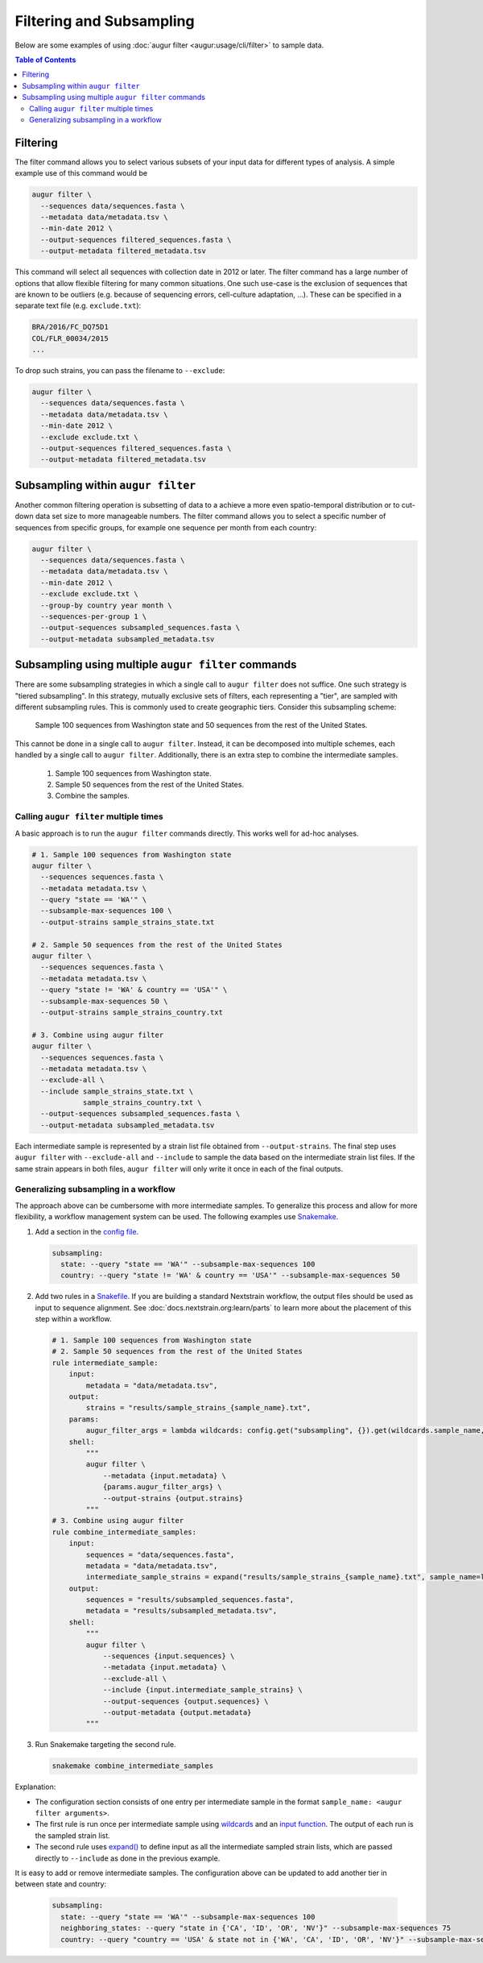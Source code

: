 =========================
Filtering and Subsampling
=========================

Below are some examples of using :doc:`augur filter <augur:usage/cli/filter>` to
sample data.

.. contents:: Table of Contents
   :local:

Filtering
=========

The filter command allows you to select various subsets of your input data for
different types of analysis. A simple example use of this command would be

.. code-block:: bash

   augur filter \
     --sequences data/sequences.fasta \
     --metadata data/metadata.tsv \
     --min-date 2012 \
     --output-sequences filtered_sequences.fasta \
     --output-metadata filtered_metadata.tsv

This command will select all sequences with collection date in 2012 or later.
The filter command has a large number of options that allow flexible filtering
for many common situations. One such use-case is the exclusion of sequences that
are known to be outliers (e.g. because of sequencing errors, cell-culture
adaptation, ...). These can be specified in a separate text file (e.g.
``exclude.txt``):

.. code-block::

   BRA/2016/FC_DQ75D1
   COL/FLR_00034/2015
   ...

To drop such strains, you can pass the filename to ``--exclude``:

.. code-block:: bash

   augur filter \
     --sequences data/sequences.fasta \
     --metadata data/metadata.tsv \
     --min-date 2012 \
     --exclude exclude.txt \
     --output-sequences filtered_sequences.fasta \
     --output-metadata filtered_metadata.tsv

Subsampling within ``augur filter``
===================================

Another common filtering operation is subsetting of data to a achieve a more
even spatio-temporal distribution or to cut-down data set size to more
manageable numbers. The filter command allows you to select a specific number of
sequences from specific groups, for example one sequence per month from each
country:

.. code-block:: bash

   augur filter \
     --sequences data/sequences.fasta \
     --metadata data/metadata.tsv \
     --min-date 2012 \
     --exclude exclude.txt \
     --group-by country year month \
     --sequences-per-group 1 \
     --output-sequences subsampled_sequences.fasta \
     --output-metadata subsampled_metadata.tsv

Subsampling using multiple ``augur filter`` commands
====================================================

There are some subsampling strategies in which a single call to ``augur filter``
does not suffice. One such strategy is "tiered subsampling". In this strategy,
mutually exclusive sets of filters, each representing a "tier", are sampled with
different subsampling rules. This is commonly used to create geographic tiers.
Consider this subsampling scheme:

   Sample 100 sequences from Washington state and 50 sequences from the rest of the United States.

This cannot be done in a single call to ``augur filter``. Instead, it can be
decomposed into multiple schemes, each handled by a single call to ``augur
filter``. Additionally, there is an extra step to combine the intermediate
samples.

   1. Sample 100 sequences from Washington state.
   2. Sample 50 sequences from the rest of the United States.
   3. Combine the samples.

Calling ``augur filter`` multiple times
---------------------------------------

A basic approach is to run the ``augur filter`` commands directly. This works
well for ad-hoc analyses.

.. code-block:: bash

   # 1. Sample 100 sequences from Washington state
   augur filter \
     --sequences sequences.fasta \
     --metadata metadata.tsv \
     --query "state == 'WA'" \
     --subsample-max-sequences 100 \
     --output-strains sample_strains_state.txt
 
   # 2. Sample 50 sequences from the rest of the United States
   augur filter \
     --sequences sequences.fasta \
     --metadata metadata.tsv \
     --query "state != 'WA' & country == 'USA'" \
     --subsample-max-sequences 50 \
     --output-strains sample_strains_country.txt
 
   # 3. Combine using augur filter
   augur filter \
     --sequences sequences.fasta \
     --metadata metadata.tsv \
     --exclude-all \
     --include sample_strains_state.txt \
               sample_strains_country.txt \
     --output-sequences subsampled_sequences.fasta \
     --output-metadata subsampled_metadata.tsv

Each intermediate sample is represented by a strain list file obtained from
``--output-strains``. The final step uses ``augur filter`` with ``--exclude-all``
and ``--include`` to sample the data based on the intermediate strain list
files. If the same strain appears in both files, ``augur filter`` will only
write it once in each of the final outputs.

Generalizing subsampling in a workflow
--------------------------------------

The approach above can be cumbersome with more intermediate samples. To
generalize this process and allow for more flexibility, a workflow management
system can be used. The following examples use `Snakemake`_.

1. Add a section in the `config file`_.

   .. code-block:: yaml

      subsampling:
        state: --query "state == 'WA'" --subsample-max-sequences 100
        country: --query "state != 'WA' & country == 'USA'" --subsample-max-sequences 50

2. Add two rules in a `Snakefile`_. If you are building a standard Nextstrain
   workflow, the output files should be used as input to sequence alignment. See
   :doc:`docs.nextstrain.org:learn/parts` to learn more about the placement of
   this step within a workflow.

   .. code-block:: python

      # 1. Sample 100 sequences from Washington state
      # 2. Sample 50 sequences from the rest of the United States
      rule intermediate_sample:
          input:
              metadata = "data/metadata.tsv",
          output:
              strains = "results/sample_strains_{sample_name}.txt",
          params:
              augur_filter_args = lambda wildcards: config.get("subsampling", {}).get(wildcards.sample_name, "")
          shell:
              """
              augur filter \
                  --metadata {input.metadata} \
                  {params.augur_filter_args} \
                  --output-strains {output.strains}
              """
      # 3. Combine using augur filter
      rule combine_intermediate_samples:
          input:
              sequences = "data/sequences.fasta",
              metadata = "data/metadata.tsv",
              intermediate_sample_strains = expand("results/sample_strains_{sample_name}.txt", sample_name=list(config.get("subsampling", {}).keys()))
          output:
              sequences = "results/subsampled_sequences.fasta",
              metadata = "results/subsampled_metadata.tsv",
          shell:
              """
              augur filter \
                  --sequences {input.sequences} \
                  --metadata {input.metadata} \
                  --exclude-all \
                  --include {input.intermediate_sample_strains} \
                  --output-sequences {output.sequences} \
                  --output-metadata {output.metadata}
              """

3. Run Snakemake targeting the second rule.

   .. code-block:: bash

      snakemake combine_intermediate_samples

Explanation:

- The configuration section consists of one entry per intermediate sample in the
  format ``sample_name: <augur filter arguments>``.
- The first rule is run once per intermediate sample using `wildcards`_ and an
  `input function`_. The output of each run is the sampled strain list.
- The second rule uses `expand()`_ to define input as all the intermediate
  sampled strain lists, which are passed directly to ``--include`` as done in
  the previous example.

It is easy to add or remove intermediate samples. The configuration above can be
updated to add another tier in between state and country:

  .. code-block:: yaml

   subsampling:
     state: --query "state == 'WA'" --subsample-max-sequences 100
     neighboring_states: --query "state in {'CA', 'ID', 'OR', 'NV'}" --subsample-max-sequences 75
     country: --query "country == 'USA' & state not in {'WA', 'CA', 'ID', 'OR', 'NV'}" --subsample-max-sequences 50

.. _Snakemake: https://snakemake.readthedocs.io/en/stable/index.html
.. _config file: https://snakemake.readthedocs.io/en/stable/snakefiles/configuration.html#snakefiles-standard-configuration
.. _Snakefile: https://snakemake.readthedocs.io/en/stable/snakefiles/rules.html
.. _wildcards: https://snakemake.readthedocs.io/en/stable/snakefiles/rules.html#wildcards
.. _input function: https://snakemake.readthedocs.io/en/stable/snakefiles/rules.html#snakefiles-input-functions
.. _expand(): https://snakemake.readthedocs.io/en/stable/snakefiles/rules.html#the-expand-function

